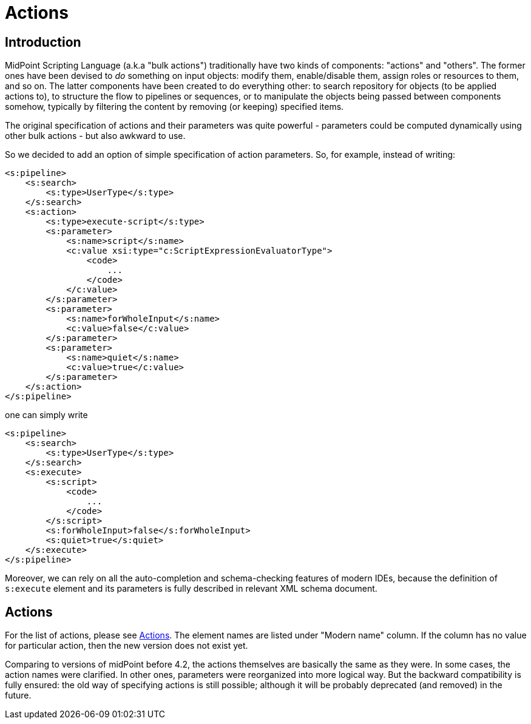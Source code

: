 = Actions
:page-wiki-name: Actions (4.2+)
:page-wiki-id: 52002856
:page-wiki-metadata-create-user: mederly
:page-wiki-metadata-create-date: 2020-05-06T13:39:56.263+02:00
:page-wiki-metadata-modify-user: mederly
:page-wiki-metadata-modify-date: 2020-05-25T17:36:56.352+02:00
:page-since: "4.2"
:page-experimental: true
:page-upkeep-status: orange

== Introduction

MidPoint Scripting Language (a.k.a "bulk actions") traditionally have two kinds of components: "actions" and "others".
The former ones have been devised to _do_ something on input objects: modify them, enable/disable them, assign roles or resources to them, and so on.
The latter components have been created to do everything other: to search repository for objects (to be applied actions to), to structure the flow to pipelines or sequences, or to manipulate the objects being passed between components somehow, typically by filtering the content by removing (or keeping) specified items.

The original specification of actions and their parameters was quite powerful - parameters could be computed dynamically using other bulk actions - but also awkward to use.

So we decided to add an option of simple specification of action parameters.
So, for example, instead of writing:

[source,xml]
----
<s:pipeline>
    <s:search>
        <s:type>UserType</s:type>
    </s:search>
    <s:action>
        <s:type>execute-script</s:type>
        <s:parameter>
            <s:name>script</s:name>
            <c:value xsi:type="c:ScriptExpressionEvaluatorType">
                <code>
                    ...
                </code>
            </c:value>
        </s:parameter>
        <s:parameter>
            <s:name>forWholeInput</s:name>
            <c:value>false</c:value>
        </s:parameter>
        <s:parameter>
            <s:name>quiet</s:name>
            <c:value>true</c:value>
        </s:parameter>
    </s:action>
</s:pipeline>
----

one can simply write

[source,xml]
----
<s:pipeline>
    <s:search>
        <s:type>UserType</s:type>
    </s:search>
    <s:execute>
        <s:script>
            <code>
                ...
            </code>
        </s:script>
        <s:forWholeInput>false</s:forWholeInput>
        <s:quiet>true</s:quiet>
    </s:execute>
</s:pipeline>
----

Moreover, we can rely on all the auto-completion and schema-checking features of modern IDEs, because the definition of `s:execute` element and its parameters is fully described in relevant XML schema document.

== Actions

For the list of actions, please see xref:../index.adoc#_actions[Actions].
The element names are listed under "Modern name" column.
If the column has no value for particular action, then the new version does not exist yet.

Comparing to versions of midPoint before 4.2, the actions themselves are basically the same as they were.
In some cases, the action names were clarified.
In other ones, parameters were reorganized into more logical way.
But the backward compatibility is fully ensured: the old way of specifying actions is still possible; although it will be probably deprecated (and removed) in the future.
